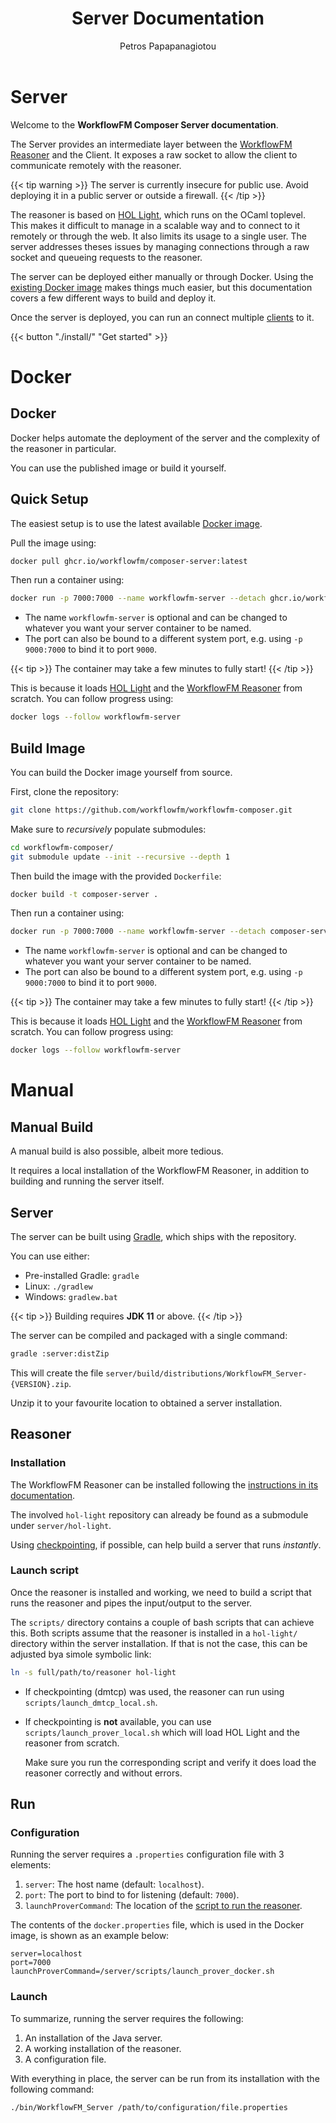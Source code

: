 #+TITLE: Server Documentation
#+AUTHOR: Petros Papapanagiotou
#+EMAIL: petros@workflowfm.com
#+OPTIONS: toc:nil email:t 
#+EXCLUDE_TAGS: noexport
#+PROPERTY: header-args :results output drawer :session workflowfm :exports both :eval no-export :dir ../../
#+HUGO_AUTO_SET_LASTMOD: t

#+HUGO_BASE_DIR: ../
#+HUGO_SECTION: server
#+HUGO_TYPE: docs

* Server
  :PROPERTIES:
  :EXPORT_FILE_NAME: _index
  :EXPORT_HUGO_MENU: :menu "main" :weight 100
  :END:

Welcome to the *WorkflowFM Composer Server documentation*. 

The Server provides an intermediate layer between the [[http://docs.workflowfm.com/workflowfm-reasoner/][WorkflowFM Reasoner]] and the Client. It exposes a raw socket to allow the client to communicate remotely with the reasoner.

{{< tip warning >}}
The server is currently insecure for public use. Avoid deploying it in a public server or outside a firewall.
{{< /tip >}}

The reasoner is based on [[https://github.com/jrh13/hol-light][HOL Light]], which runs on the OCaml toplevel. This makes it difficult to manage in a scalable way and to connect to it remotely or through the web. It also limits its usage to a single user. The server addresses theses issues by managing connections through a raw socket and queueing requests to the reasoner.

The server can be deployed either manually or through Docker. Using the [[https://github.com/workflowfm/workflowfm-composer/pkgs/container/composer-server][existing Docker image]] makes things much easier, but this documentation covers a few different ways to build and deploy it.

Once the server is deployed, you can run an connect multiple [[../client][clients]] to it.


{{< button "./install/" "Get started" >}}

* Docker
:PROPERTIES:
:EXPORT_HUGO_SECTION*: docker
:END:

** Docker
   :PROPERTIES:
   :EXPORT_FILE_NAME: _index
   :EXPORT_HUGO_WEIGHT: 101
   :END:

   Docker helps automate the deployment of the server and the complexity of the reasoner in particular.

   You can use the published image or build it yourself.

** Quick Setup
   :PROPERTIES:
   :EXPORT_FILE_NAME: image
   :EXPORT_HUGO_WEIGHT: 110
   :END:

   The easiest setup is to use the latest available [[https://github.com/workflowfm/workflowfm-composer/pkgs/container/composer-server][Docker image]].

   Pull the image using:
   #+BEGIN_SRC sh
     docker pull ghcr.io/workflowfm/composer-server:latest
   #+END_SRC
   
   Then run a container using:
   #+BEGIN_SRC sh
     docker run -p 7000:7000 --name workflowfm-server --detach ghcr.io/workflowfm/composer-server:latest
   #+END_SRC
   
   - The name ~workflowfm-server~ is optional and can be changed to whatever you want your server container to be named.
   - The port can also be bound to a different system port, e.g. using ~-p 9000:7000~ to bind it to port ~9000~.

   {{< tip >}}
   The container may take a few minutes to fully start!
   {{< /tip >}}
 
   This is because it loads [[https://github.com/workflowfm/hol-light][HOL Light]] and the [[https://github.com/workflowfm/workflowfm-reasoner][WorkflowFM Reasoner]] from scratch. You can follow progress using:

   #+BEGIN_SRC sh
     docker logs --follow workflowfm-server
   #+END_SRC


** Build Image
   :PROPERTIES:
   :EXPORT_FILE_NAME: build
   :EXPORT_HUGO_WEIGHT: 120
   :END:

   You can build the Docker image yourself from source.

   First, clone the repository:

   #+BEGIN_SRC sh
     git clone https://github.com/workflowfm/workflowfm-composer.git
   #+END_SRC

   Make sure to /recursively/ populate submodules:
   #+BEGIN_SRC sh
     cd workflowfm-composer/
     git submodule update --init --recursive --depth 1
   #+END_SRC

   Then build the image with the provided ~Dockerfile~:
   #+BEGIN_SRC sh
     docker build -t composer-server .
   #+END_SRC
   
   Then run a container using:
   #+BEGIN_SRC sh
     docker run -p 7000:7000 --name workflowfm-server --detach composer-server
   #+END_SRC
   
   - The name ~workflowfm-server~ is optional and can be changed to whatever you want your server container to be named.
   - The port can also be bound to a different system port, e.g. using ~-p 9000:7000~ to bind it to port ~9000~.

   {{< tip >}}
   The container may take a few minutes to fully start!
   {{< /tip >}}
 
   This is because it loads [[https://github.com/workflowfm/hol-light][HOL Light]] and the [[https://github.com/workflowfm/workflowfm-reasoner][WorkflowFM Reasoner]] from scratch. You can follow progress using:

   #+BEGIN_SRC sh
     docker logs --follow workflowfm-server
   #+END_SRC

* Manual
:PROPERTIES:
:EXPORT_HUGO_SECTION*: build
:END:

** Manual Build
   :PROPERTIES:
   :EXPORT_FILE_NAME: _index
   :EXPORT_HUGO_WEIGHT: 201
   :END:

   A manual build is also possible, albeit more tedious.

   It requires a local installation of the WorkflowFM Reasoner, in addition to building and running the server itself.

** Server
   :PROPERTIES:
   :EXPORT_FILE_NAME: server
   :EXPORT_HUGO_WEIGHT: 210
   :END:

   The server can be built using [[https://gradle.org/][Gradle]], which ships with the repository.

   You can use either:
   - Pre-installed Gradle: ~gradle~
   - Linux: ~./gradlew~
   - Windows: ~gradlew.bat~

   {{< tip >}} 
   Building requires *JDK 11* or above.
   {{< /tip >}}
   
   The server can be compiled and packaged with a single command:
   #+BEGIN_SRC sh
     gradle :server:distZip
   #+END_SRC

   This will create the file ~server/build/distributions/WorkflowFM_Server-{VERSION}.zip~. 

   Unzip it to your favourite location to obtained a server installation.

** Reasoner
   :PROPERTIES:
   :EXPORT_FILE_NAME: reasoner
   :EXPORT_HUGO_WEIGHT: 220
   :END:
*** Installation

    The WorkflowFM Reasoner can be installed following the [[http://docs.workflowfm.com/workflowfm-reasoner/docs/install/][instructions in its documentation]].

    The involved ~hol-light~ repository can already be found as a submodule under ~server/hol-light~.

    Using [[http://docs.workflowfm.com/workflowfm-reasoner/docs/install/hol-light/#checkpointing][checkpointing]], if possible, can help build a server that runs /instantly/.

*** Launch script
    :PROPERTIES:
    :CUSTOM_ID: script
    :END:

    Once the reasoner is installed and working, we need to build a script that runs the reasoner and pipes the input/output to the server.

    The ~scripts/~ directory contains a couple of bash scripts that can achieve this. Both scripts assume that the reasoner is installed in a ~hol-light/~ directory within the server installation. If that is not the case, this can be adjusted bya simole symbolic link:

    #+BEGIN_SRC sh
      ln -s full/path/to/reasoner hol-light
    #+END_SRC

    - If checkpointing (dmtcp) was used, the reasoner can run using ~scripts/launch_dmtcp_local.sh~.
    - If checkpointing is *not* available, you can use ~scripts/launch_prover_local.sh~ which will load HOL Light and the reasoner from scratch.

      Make sure you run the corresponding script and verify it does load the reasoner correctly and without errors.

** Run
   :PROPERTIES:
   :EXPORT_FILE_NAME: run
   :EXPORT_HUGO_WEIGHT: 230
   :END:
*** Configuration

    Running the server requires a ~.properties~ configuration file with 3 elements:
    1. ~server~: The host name (default: ~localhost~).
    2. ~port~: The port to bind to for listening (default: ~7000~).
    3. ~launchProverCommand~: The location of the [[#script][script to run the reasoner]].

    The contents of the ~docker.properties~ file, which is used in the Docker image, is shown as an example below:
    #+begin_example
    server=localhost
    port=7000
    launchProverCommand=/server/scripts/launch_prover_docker.sh
    #+end_example

*** Launch

    To summarize, running the server requires the following:
    1. An installation of the Java server.
    2. A working installation of the reasoner.
    3. A configuration file.
    
    With everything in place, the server can be run from its installation with the following command:
    #+BEGIN_SRC sh
      ./bin/WorkflowFM_Server /path/to/configuration/file.properties
    #+END_SRC
